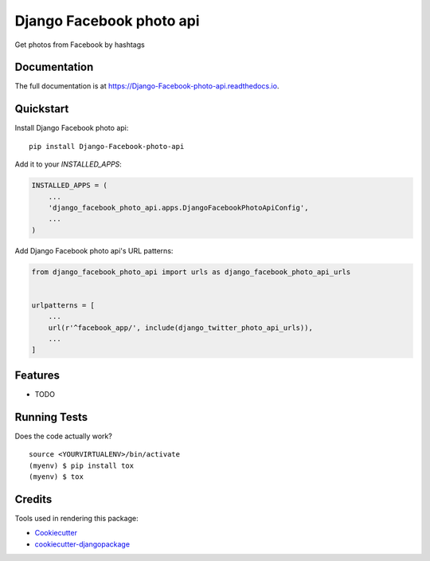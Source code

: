 =============================
Django Facebook photo api
=============================

.. image:: https://badge.fury.io/py/Django-Facebook-photo-api.svg
    :target: https://badge.fury.io/py/Django-Facebook-photo-api

.. image:: https://travis-ci.org/DmytroLitvinov/Django-Facebook-photo-api.svg?branch=master
    :target: https://travis-ci.org/DmytroLitvinov/Django-Facebook-photo-api

.. image:: https://codecov.io/gh/DmytroLitvinov/Django-Facebook-photo-api/branch/master/graph/badge.svg
    :target: https://codecov.io/gh/DmytroLitvinov/Django-Facebook-photo-api

Get photos from Facebook by hashtags

Documentation
-------------

The full documentation is at https://Django-Facebook-photo-api.readthedocs.io.

Quickstart
----------

Install Django Facebook photo api::

    pip install Django-Facebook-photo-api

Add it to your `INSTALLED_APPS`:

.. code-block:: python

    INSTALLED_APPS = (
        ...
        'django_facebook_photo_api.apps.DjangoFacebookPhotoApiConfig',
        ...
    )

Add Django Facebook photo api's URL patterns:

.. code-block:: python

    from django_facebook_photo_api import urls as django_facebook_photo_api_urls


    urlpatterns = [
        ...
        url(r'^facebook_app/', include(django_twitter_photo_api_urls)),
        ...
    ]

Features
--------

* TODO

Running Tests
-------------

Does the code actually work?

::

    source <YOURVIRTUALENV>/bin/activate
    (myenv) $ pip install tox
    (myenv) $ tox

Credits
-------

Tools used in rendering this package:

*  Cookiecutter_
*  `cookiecutter-djangopackage`_

.. _Cookiecutter: https://github.com/audreyr/cookiecutter
.. _`cookiecutter-djangopackage`: https://github.com/pydanny/cookiecutter-djangopackage
